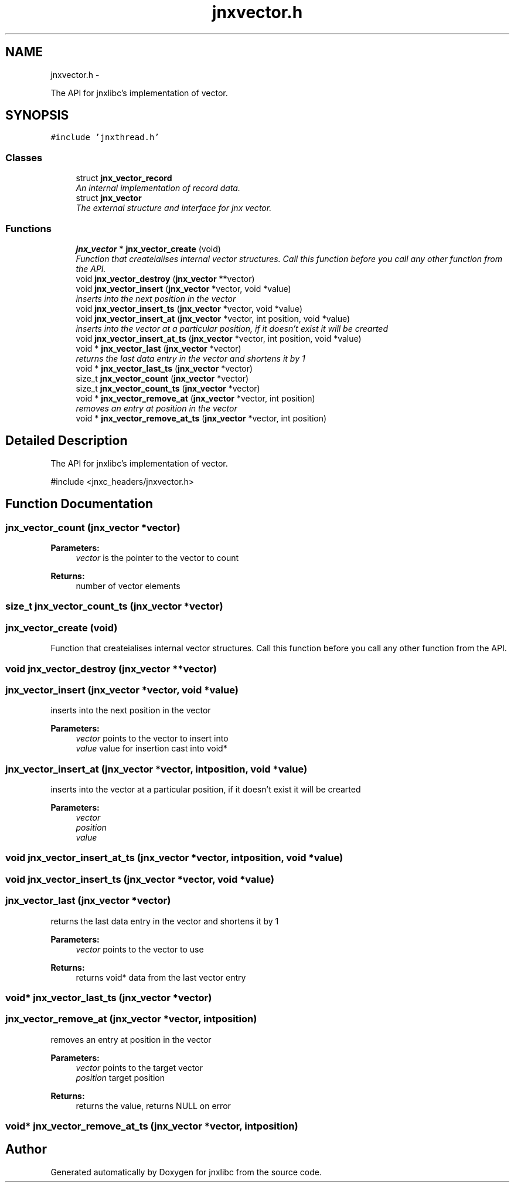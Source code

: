 .TH "jnxvector.h" 3 "Sat Jun 7 2014" "jnxlibc" \" -*- nroff -*-
.ad l
.nh
.SH NAME
jnxvector.h \- 
.PP
The API for jnxlibc's implementation of vector\&.  

.SH SYNOPSIS
.br
.PP
\fC#include 'jnxthread\&.h'\fP
.br

.SS "Classes"

.in +1c
.ti -1c
.RI "struct \fBjnx_vector_record\fP"
.br
.RI "\fIAn internal implementation of record data\&. \fP"
.ti -1c
.RI "struct \fBjnx_vector\fP"
.br
.RI "\fIThe external structure and interface for jnx vector\&. \fP"
.in -1c
.SS "Functions"

.in +1c
.ti -1c
.RI "\fBjnx_vector\fP * \fBjnx_vector_create\fP (void)"
.br
.RI "\fIFunction that createialises internal vector structures\&. Call this function before you call any other function from the API\&. \fP"
.ti -1c
.RI "void \fBjnx_vector_destroy\fP (\fBjnx_vector\fP **vector)"
.br
.ti -1c
.RI "void \fBjnx_vector_insert\fP (\fBjnx_vector\fP *vector, void *value)"
.br
.RI "\fIinserts into the next position in the vector \fP"
.ti -1c
.RI "void \fBjnx_vector_insert_ts\fP (\fBjnx_vector\fP *vector, void *value)"
.br
.ti -1c
.RI "void \fBjnx_vector_insert_at\fP (\fBjnx_vector\fP *vector, int position, void *value)"
.br
.RI "\fIinserts into the vector at a particular position, if it doesn't exist it will be crearted \fP"
.ti -1c
.RI "void \fBjnx_vector_insert_at_ts\fP (\fBjnx_vector\fP *vector, int position, void *value)"
.br
.ti -1c
.RI "void * \fBjnx_vector_last\fP (\fBjnx_vector\fP *vector)"
.br
.RI "\fIreturns the last data entry in the vector and shortens it by 1 \fP"
.ti -1c
.RI "void * \fBjnx_vector_last_ts\fP (\fBjnx_vector\fP *vector)"
.br
.ti -1c
.RI "size_t \fBjnx_vector_count\fP (\fBjnx_vector\fP *vector)"
.br
.ti -1c
.RI "size_t \fBjnx_vector_count_ts\fP (\fBjnx_vector\fP *vector)"
.br
.ti -1c
.RI "void * \fBjnx_vector_remove_at\fP (\fBjnx_vector\fP *vector, int position)"
.br
.RI "\fIremoves an entry at position in the vector \fP"
.ti -1c
.RI "void * \fBjnx_vector_remove_at_ts\fP (\fBjnx_vector\fP *vector, int position)"
.br
.in -1c
.SH "Detailed Description"
.PP 
The API for jnxlibc's implementation of vector\&. 

#include <jnxc_headers/jnxvector\&.h> 
.SH "Function Documentation"
.PP 
.SS "jnx_vector_count (\fBjnx_vector\fP *vector)"

.PP
\fBParameters:\fP
.RS 4
\fIvector\fP is the pointer to the vector to count 
.RE
.PP
\fBReturns:\fP
.RS 4
number of vector elements 
.RE
.PP

.SS "size_t jnx_vector_count_ts (\fBjnx_vector\fP *vector)"

.SS "jnx_vector_create (void)"

.PP
Function that createialises internal vector structures\&. Call this function before you call any other function from the API\&. 
.SS "void jnx_vector_destroy (\fBjnx_vector\fP **vector)"

.SS "jnx_vector_insert (\fBjnx_vector\fP *vector, void *value)"

.PP
inserts into the next position in the vector 
.PP
\fBParameters:\fP
.RS 4
\fIvector\fP points to the vector to insert into 
.br
\fIvalue\fP value for insertion cast into void* 
.RE
.PP

.SS "jnx_vector_insert_at (\fBjnx_vector\fP *vector, intposition, void *value)"

.PP
inserts into the vector at a particular position, if it doesn't exist it will be crearted 
.PP
\fBParameters:\fP
.RS 4
\fIvector\fP 
.br
\fIposition\fP 
.br
\fIvalue\fP 
.RE
.PP

.SS "void jnx_vector_insert_at_ts (\fBjnx_vector\fP *vector, intposition, void *value)"

.SS "void jnx_vector_insert_ts (\fBjnx_vector\fP *vector, void *value)"

.SS "jnx_vector_last (\fBjnx_vector\fP *vector)"

.PP
returns the last data entry in the vector and shortens it by 1 
.PP
\fBParameters:\fP
.RS 4
\fIvector\fP points to the vector to use
.RE
.PP
\fBReturns:\fP
.RS 4
returns void* data from the last vector entry 
.RE
.PP

.SS "void* jnx_vector_last_ts (\fBjnx_vector\fP *vector)"

.SS "jnx_vector_remove_at (\fBjnx_vector\fP *vector, intposition)"

.PP
removes an entry at position in the vector 
.PP
\fBParameters:\fP
.RS 4
\fIvector\fP points to the target vector 
.br
\fIposition\fP target position 
.RE
.PP
\fBReturns:\fP
.RS 4
returns the value, returns NULL on error 
.RE
.PP

.SS "void* jnx_vector_remove_at_ts (\fBjnx_vector\fP *vector, intposition)"

.SH "Author"
.PP 
Generated automatically by Doxygen for jnxlibc from the source code\&.
